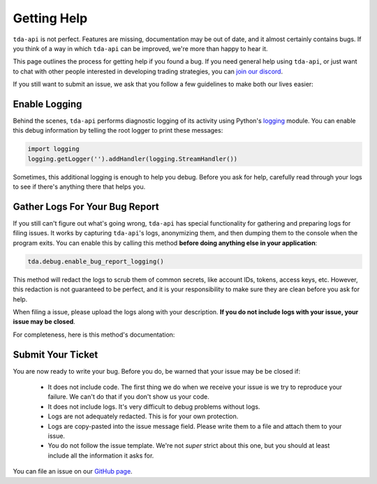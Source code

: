 .. highlight:: python
.. py:module:: tda.debug

.. _help:

============
Getting Help
============

``tda-api`` is not perfect. Features are missing, documentation may be out of 
date, and it almost certainly contains bugs. If you think of a way in which
``tda-api`` can be improved, we're more than happy to hear it. 

This page outlines the process for getting help if you found a bug. If you need 
general help using ``tda-api``, or just want to chat with other people 
interested in developing trading strategies, you can 
`join our discord <https://discord.gg/nfrd9gh>`__.

If you still want to submit an issue, we ask that you follow a few guidelines to 
make both our lives easier:


--------------
Enable Logging
--------------

Behind the scenes, ``tda-api`` performs diagnostic logging of its activity using 
Python's `logging <https://docs.python.org/3/library/logging.html>`__ module. 
You can enable this debug information by telling the root logger to print these 
messages:

.. code-block:: python

  import logging
  logging.getLogger('').addHandler(logging.StreamHandler())

Sometimes, this additional logging is enough to help you debug. Before you ask 
for help, carefully read through your logs to see if there's anything there that 
helps you.


-------------------------------
Gather Logs For Your Bug Report
-------------------------------

If you still can't figure out what's going wrong, ``tda-api`` has special 
functionality for gathering and preparing logs for filing issues. It works by 
capturing ``tda-api``'s logs, anonymizing them, and then dumping them to the 
console when the program exits. You can enable this by calling this method 
**before doing anything else in your application**:

.. code-block:: python

  tda.debug.enable_bug_report_logging()

This method will redact the logs to scrub them of common secrets, like account 
IDs, tokens, access keys, etc. However, this redaction is not guaranteed to be 
perfect, and it is your responsibility to make sure they are clean before you 
ask for help.

When filing a issue, please upload the logs along with your description. **If
you do not include logs with your issue, your issue may be closed**. 

For completeness, here is this method's documentation:

.. automethod:: tda.debug.enable_bug_report_logging


------------------
Submit Your Ticket
------------------

You are now ready to write your bug. Before you do, be warned that your issue
may be be closed if:

 * It does not include code. The first thing we do when we receive your issue is 
   we try to reproduce your failure. We can't do that if you don't show us your
   code.
 * It does not include logs. It's very difficult to debug problems without logs.
 * Logs are not adequately redacted. This is for your own protection.
 * Logs are copy-pasted into the issue message field. Please write them to a 
   file and attach them to your issue.
 * You do not follow the issue template. We're not *super* strict about this 
   one, but you should at least include all the information it asks for.

You can file an issue on our `GitHub page <https://github.com/alexgolec/tda-api/
issues>`__.
